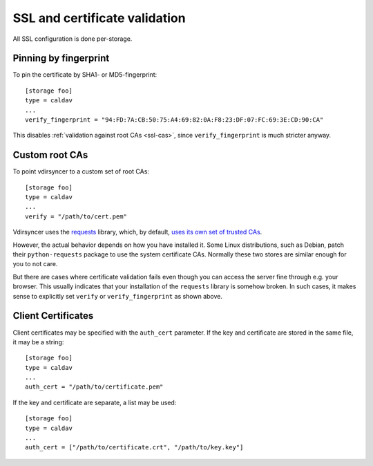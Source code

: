 .. _ssl-tutorial:

==============================
SSL and certificate validation
==============================

All SSL configuration is done per-storage.

Pinning by fingerprint
----------------------

To pin the certificate by SHA1- or MD5-fingerprint::

    [storage foo]
    type = caldav
    ...
    verify_fingerprint = "94:FD:7A:CB:50:75:A4:69:82:0A:F8:23:DF:07:FC:69:3E:CD:90:CA"

This disables :ref:`validation against root CAs <ssl-cas>`, since
``verify_fingerprint`` is much stricter anyway.

.. _ssl-cas:

Custom root CAs
---------------

To point vdirsyncer to a custom set of root CAs::

    [storage foo]
    type = caldav
    ...
    verify = "/path/to/cert.pem"

Vdirsyncer uses the requests_ library, which, by default, `uses its own set of
trusted CAs
<http://www.python-requests.org/en/latest/user/advanced/#ca-certificates>`_.

However, the actual behavior depends on how you have installed it. Some Linux
distributions, such as Debian, patch their ``python-requests`` package to use
the system certificate CAs. Normally these two stores are similar enough for
you to not care.

But there are cases where certificate validation fails even though you can
access the server fine through e.g. your browser. This usually indicates that
your installation of the ``requests`` library is somehow broken. In such cases,
it makes sense to explicitly set ``verify`` or ``verify_fingerprint`` as shown
above.

.. _requests: http://www.python-requests.org/

.. _ssl-client-certs:

Client Certificates
-------------------

Client certificates may be specified with the ``auth_cert`` parameter. If the
key and certificate are stored in the same file, it may be a string::

   [storage foo]
   type = caldav
   ...
   auth_cert = "/path/to/certificate.pem"

If the key and certificate are separate, a list may be used::

   [storage foo]
   type = caldav
   ...
   auth_cert = ["/path/to/certificate.crt", "/path/to/key.key"]
